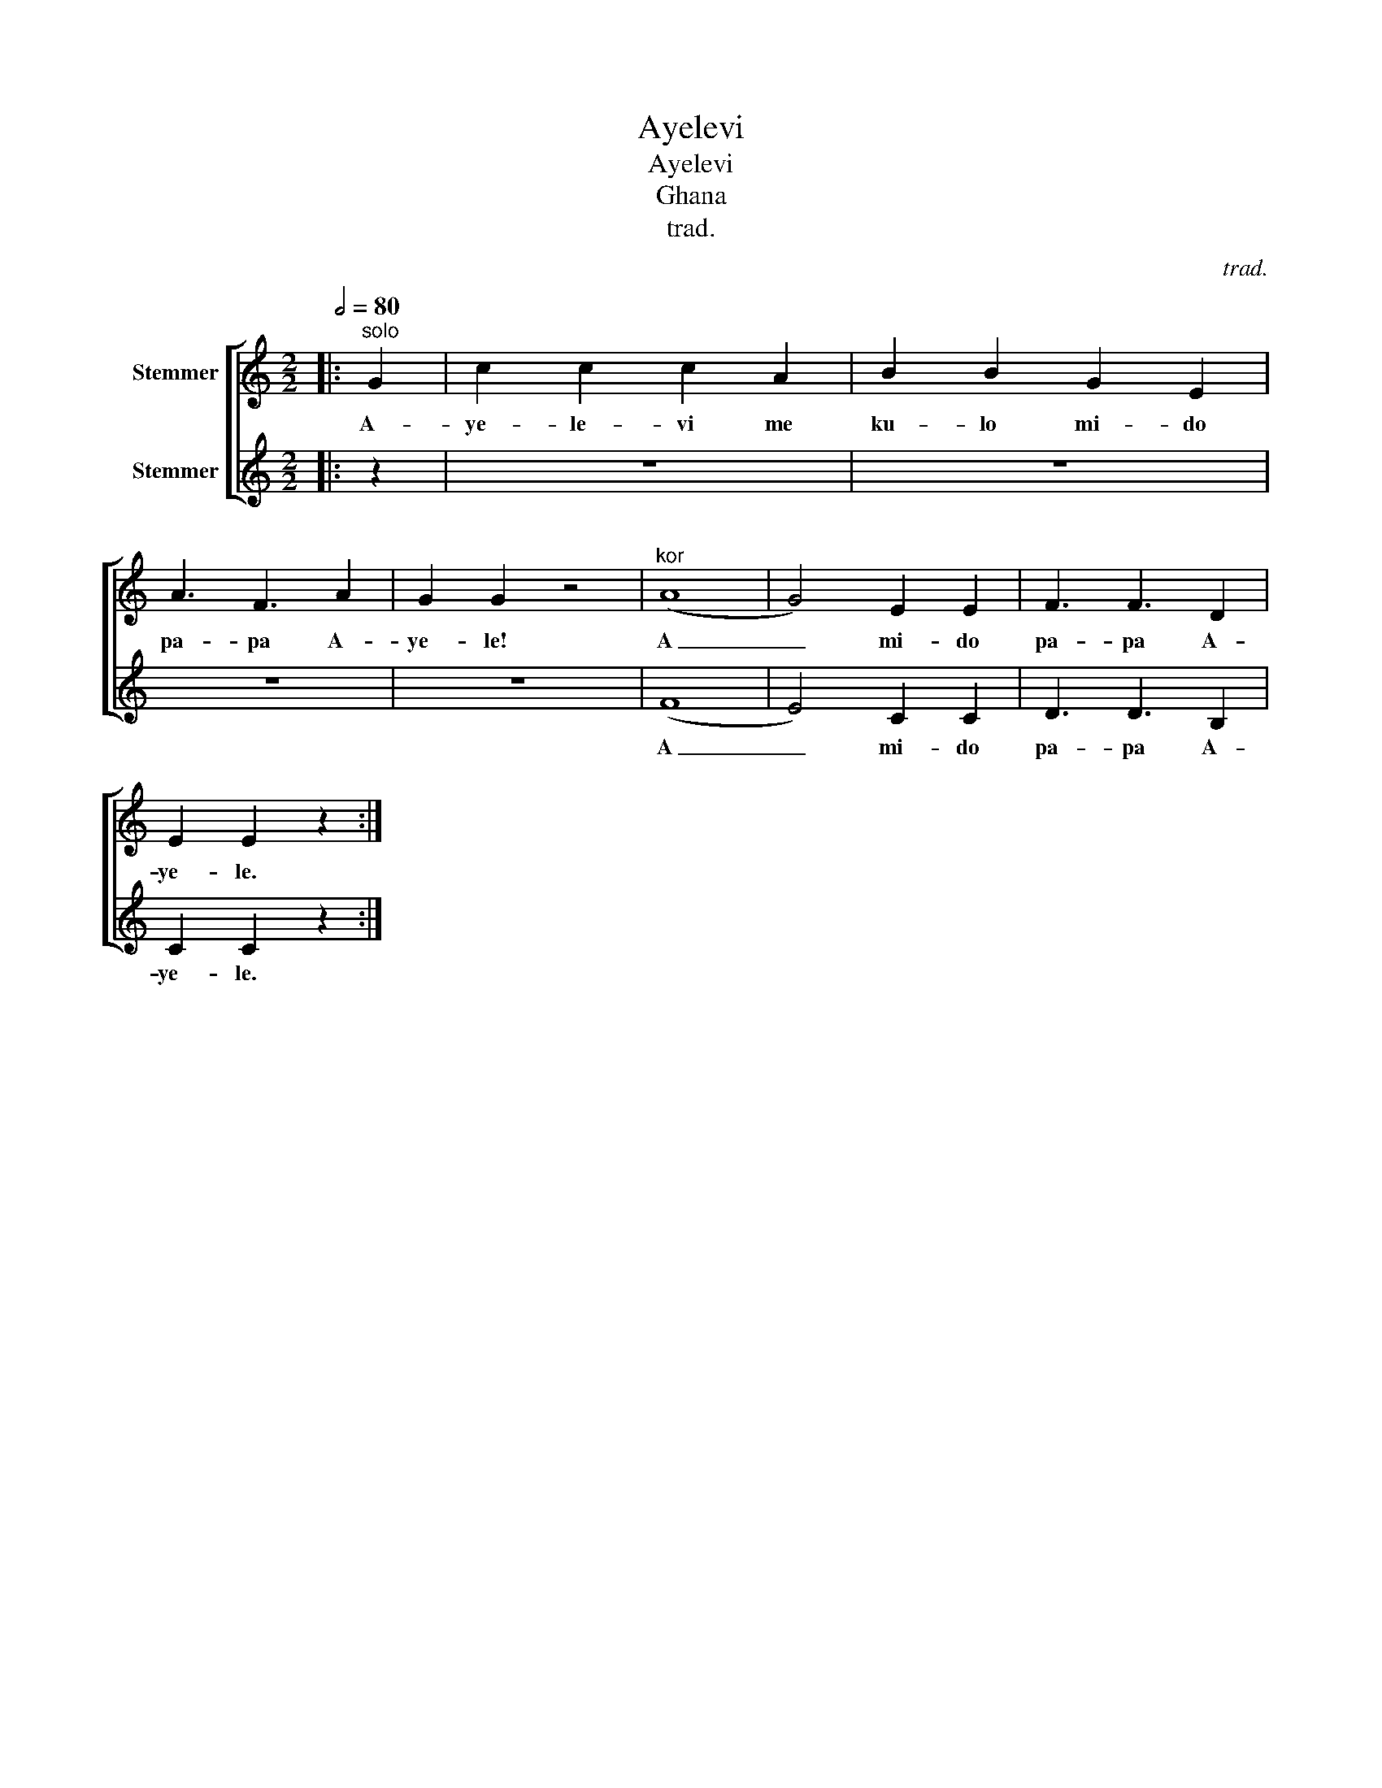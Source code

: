 X:1
T:Ayelevi
T:Ayelevi
T:Ghana
T:trad.
C:trad.
%%score [ 1 2 ]
L:1/8
Q:1/2=80
M:2/2
K:C
V:1 treble nm="Stemmer"
V:2 treble nm="Stemmer"
V:1
|:"^solo" G2 | c2 c2 c2 A2 | B2 B2 G2 E2 | A3 F3 A2 | G2 G2 z4 |"^kor" (A8 | G4) E2 E2 | F3 F3 D2 | %8
w: A-|ye- le- vi me|ku- lo mi- do|pa- pa A-|ye- le!|A|_ mi- do|pa- pa A-|
 E2 E2 z2 :| %9
w: ye- le.|
V:2
|: z2 | z8 | z8 | z8 | z8 | ((F8 | E4)) C2 C2 | D3 D3 B,2 | C2 C2 z2 :| %9
w: |||||A|_ mi- do|pa- pa A-|ye- le.|


